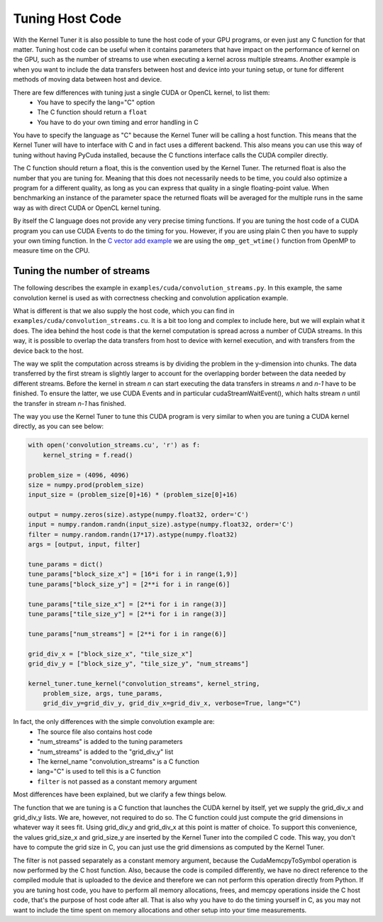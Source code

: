 .. highlight:: python
    :linenothreshold: 5



Tuning Host Code
----------------

With the Kernel Tuner it is also possible to tune the host code of your GPU programs, or even just any C function for that matter.
Tuning host code can be useful when it contains parameters that have impact on the performance of kernel on the GPU, such as the number of
streams to use when executing a kernel across multiple streams. Another example is when you want to include the data transfers between
host and device into your tuning setup, or tune for different methods of moving data between host and device.

There are few differences with tuning just a single CUDA or OpenCL kernel, to list them:  
 * You have to specify the lang="C" option
 * The C function should return a ``float``
 * You have to do your own timing and error handling in C

You have to specify the language as "C" because the Kernel Tuner will be calling a host function. This means that the Kernel
Tuner will have to interface with C and in fact uses a different backend. This also means you can use this way of tuning
without having PyCuda installed, because the C functions interface calls the CUDA compiler directly.

The C function should return a float, this is the convention used by the Kernel Tuner. The returned float is also the number
that you are tuning for. Meaning that this does not necessarily needs to be time, you could also optimize a program for
a different quality, as long as you can express that quality in a single floating-point value. When benchmarking an instance
of the parameter space the returned floats will be averaged for the multiple runs in the same way as with direct CUDA or OpenCL kernel tuning.

By itself the C language does not provide any very precise timing functions. If you are tuning the host code of a CUDA program you can use
CUDA Events to do the timing for you. However, if you are using plain C then you have to supply your own timing function.
In the `C vector add example <https://github.com/benvanwerkhoven/kernel_tuner/blob/master/examples/c/vector_add.py>`__ we are using the ``omp_get_wtime()`` function from OpenMP to measure time on the CPU.

Tuning the number of streams
~~~~~~~~~~~~~~~~~~~~~~~~~~~~

The following describes the example in ``examples/cuda/convolution_streams.py``.
In this example, the same convolution kernel is used as with correctness checking and convolution application example.

What is different is that we also supply the host code, which you can find in ``examples/cuda/convolution_streams.cu``. It is a bit
too long and complex to include here, but we will explain what it does. The idea behind the host code is that the kernel computation
is spread across a number of CUDA streams. In this way, it is possible to overlap the data transfers from host to device with kernel execution, and with
transfers from the device back to the host.

The way we split the computation across streams is by dividing the problem in the y-dimension into chunks. The data transferred by the first stream is slightly 
larger to account for the overlapping border between the data needed by different streams. Before the kernel in stream `n` can start executing the data transfers 
in streams `n` and `n-1` have to be finished. To ensure the latter, we use CUDA Events and in particular cudaStreamWaitEvent(), which halts stream `n` until the 
transfer in stream `n-1` has finished.

The way you use the Kernel Tuner to tune this CUDA program is very similar to when you are tuning a CUDA kernel directly, as you can see below:

.. code-block:: python

    with open('convolution_streams.cu', 'r') as f:
        kernel_string = f.read()

    problem_size = (4096, 4096)
    size = numpy.prod(problem_size)
    input_size = (problem_size[0]+16) * (problem_size[0]+16)

    output = numpy.zeros(size).astype(numpy.float32, order='C')
    input = numpy.random.randn(input_size).astype(numpy.float32, order='C')
    filter = numpy.random.randn(17*17).astype(numpy.float32)
    args = [output, input, filter]

    tune_params = dict()
    tune_params["block_size_x"] = [16*i for i in range(1,9)]
    tune_params["block_size_y"] = [2**i for i in range(6)]

    tune_params["tile_size_x"] = [2**i for i in range(3)]
    tune_params["tile_size_y"] = [2**i for i in range(3)]

    tune_params["num_streams"] = [2**i for i in range(6)]

    grid_div_x = ["block_size_x", "tile_size_x"]
    grid_div_y = ["block_size_y", "tile_size_y", "num_streams"]

    kernel_tuner.tune_kernel("convolution_streams", kernel_string,
        problem_size, args, tune_params,
        grid_div_y=grid_div_y, grid_div_x=grid_div_x, verbose=True, lang="C")

In fact, the only differences with the simple convolution example are:  
 * The source file also contains host code 
 * "num_streams" is added to the tuning parameters
 * "num_streams" is added to the "grid_div_y" list
 * The kernel_name "convolution_streams" is a C function
 * lang="C" is used to tell this is a C function
 * ``filter`` is not passed as a constant memory argument

Most differences have been explained, but we clarify a few things below.

The function that we are tuning is a C function that launches the CUDA kernel by itself, yet we supply the grid_div_x and 
grid_div_y lists. We are, however, not required to do so. The C function could just compute the grid dimensions in whatever way it sees fit. Using grid_div_y 
and grid_div_x at this point is matter of choice. To support this convenience, the values grid_size_x and grid_size_y are inserted by the Kernel Tuner into the 
compiled C code. This way, you don't have to compute the grid size in C, you can just use the grid dimensions as computed by the Kernel Tuner.

The filter is not passed separately as a constant memory argument, because the CudaMemcpyToSymbol operation is now performed by the C host function. Also, 
because the code is compiled differently, we have no direct reference to the compiled module that is uploaded to the device and therefore we can not perform this 
operation directly from Python. If you are tuning host code, you have to perform all memory allocations, frees, and memcpy operations inside the C host code, 
that's the purpose of host code after all. That is also why you have to do the timing yourself in C, as you may not want to include the time spent on memory 
allocations and other setup into your time measurements.





